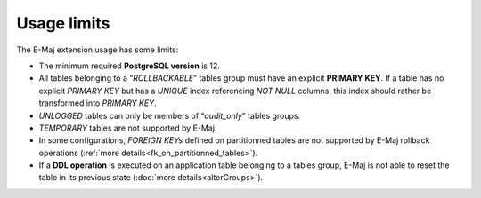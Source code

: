 Usage limits
============

The E-Maj extension usage has some limits:

* The minimum required **PostgreSQL version** is 12.
* All tables belonging to a “*ROLLBACKABLE*” tables group must have an explicit **PRIMARY KEY**. If a table has no explicit *PRIMARY KEY* but has a *UNIQUE* index referencing *NOT NULL* columns, this index should rather be transformed into *PRIMARY KEY*.
* *UNLOGGED* tables can only be members of “*audit_only*” tables groups.
* *TEMPORARY* tables are not supported by E-Maj.
* In some configurations, *FOREIGN KEYs* defined on partitionned tables are not supported by E-Maj rollback operations (:ref:`more details<fk_on_partitionned_tables>`).
* If a **DDL operation** is executed on an application table belonging to a tables group, E-Maj is not able to reset the table in its previous state (:doc:`more details<alterGroups>`).
